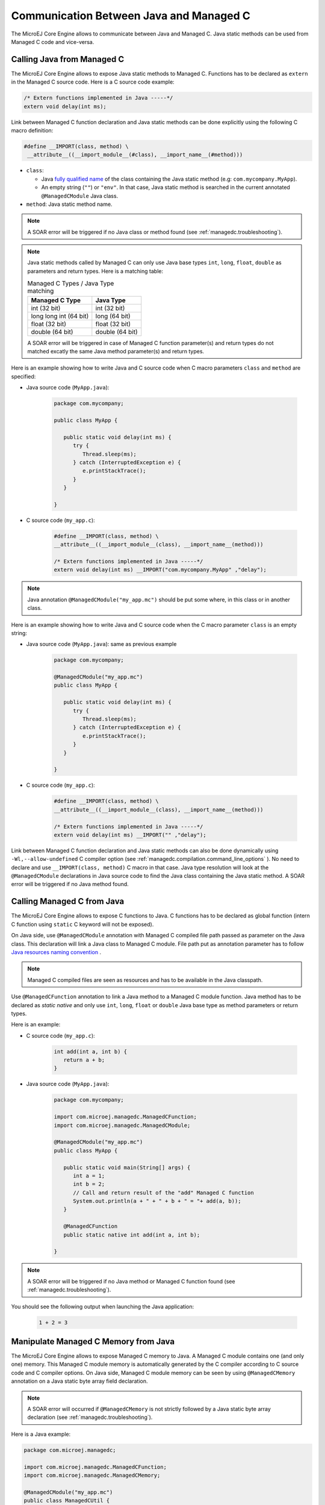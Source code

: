 .. _managedc.communication:

Communication Between Java and Managed C
========================================

The MicroEJ Core Engine allows to communicate between Java and Managed C. Java static methods can be used from Managed C code and vice-versa.

.. _managedc.communication.java_to_managedc:

Calling Java from Managed C
---------------------------

The MicroEJ Core Engine allows to expose Java static methods to Managed C. Functions has to be declared as ``extern`` in the Managed C 
source code. Here is a C source code example:

.. code:: c

   /* Extern functions implemented in Java -----*/
   extern void delay(int ms);

Link between Managed C function declaration and Java static methods can be done explicitly using the following C macro definition:

.. code:: c

   #define __IMPORT(class, method) \
    __attribute__((__import_module__(#class), __import_name__(#method)))

* ``class``: 

  * Java `fully qualified name <https://docs.oracle.com/javase/specs/jls/se11/html/jls-6.html#jls-6.7>`__ of the class containing the Java static method (e.g: ``com.mycompany.MyApp``).
  * An empty string (``""``) or ``"env"``. In that case, Java static method is searched in the current annotated ``@ManagedCModule`` Java class.

* ``method``: Java static method name.

.. note:: 
   
   A SOAR error will be triggered if no Java class or method found (see :ref:`managedc.troubleshooting`).

.. note:: 

   Java static methods called by Managed C can only use Java base types ``int``, ``long``, ``float``, ``double`` as parameters and return types. Here is a matching table:
   
   .. tabularcolumns:: |p{2.5cm}|p{4cm}|p{2.7cm}|p{2.5cm}|p{2.7cm}|

   .. table:: Managed C Types / Java Type matching

      +------------------------+-----------------+ 
      | Managed C Type         | Java Type       |
      +========================+=================+
      | int (32 bit)           | int (32 bit)    |
      +------------------------+-----------------+
      | long long int (64 bit) | long (64 bit)   |
      +------------------------+-----------------+
      | float (32 bit)         | float (32 bit)  |
      +------------------------+-----------------+
      | double (64 bit)        | double (64 bit) |
      +------------------------+-----------------+

   A SOAR error will be triggered in case of Managed C function parameter(s) and return types do not matched excatly the same Java method parameter(s) and return types.  

Here is an example showing how to write Java and C source code when C macro parameters ``class`` and ``method`` are specified:

- Java source code (``MyApp.java``):

   .. code:: java

      package com.mycompany;

      public class MyApp {

         public static void delay(int ms) {
            try {
               Thread.sleep(ms);
            } catch (InterruptedException e) {
               e.printStackTrace();
            }
         }

      }

- C source code (``my_app.c``):

   .. code:: c

      #define __IMPORT(class, method) \
      __attribute__((__import_module__(class), __import_name__(method)))

      /* Extern functions implemented in Java -----*/
      extern void delay(int ms) __IMPORT("com.mycompany.MyApp" ,"delay");

.. note:: 

   Java annotation ``@ManagedCModule("my_app.mc")`` should be put some where, in this class or in another class.

Here is an example showing how to write Java and C source code when the C macro parameter ``class`` is an empty string:

- Java source code (``MyApp.java``): same as previous example

   .. code:: java

      package com.mycompany;

      @ManagedCModule("my_app.mc")
      public class MyApp {

         public static void delay(int ms) {
            try {
               Thread.sleep(ms);
            } catch (InterruptedException e) {
               e.printStackTrace();
            }
         }

      }

- C source code (``my_app.c``):

   .. code:: c

      #define __IMPORT(class, method) \
      __attribute__((__import_module__(class), __import_name__(method)))

      /* Extern functions implemented in Java -----*/
      extern void delay(int ms) __IMPORT("" ,"delay");


Link between Managed C function declaration and Java static methods can also be done dynamically using ``-Wl,--allow-undefined`` 
C compiler option (see :ref:`managedc.compilation.command_line_options` ). No need to declare and use ``__IMPORT(class, method)`` C macro 
in that case. Java type resolution will look at the ``@ManagedCModule`` declarations in Java source code to find the Java class 
containing the Java static method. A SOAR error will be triggered if no Java method found.

.. _managedc.communication.managedc_to_java:

Calling Managed C from Java
---------------------------

The MicroEJ Core Engine allows to expose C functions to Java. C functions has to be declared as global function (intern C function 
using ``static`` C keyword will not be exposed). 

On Java side, use ``@ManagedCModule`` annotation with Managed C compiled file path passed as parameter on the Java class. This 
declaration will link a Java class to Managed C module. File path put as annotation parameter has to follow 
`Java resources naming convention <https://docs.oracle.com/javase/7/docs/technotes/guides/lang/resources.html#res_name_context>`__ .

.. note:: 
   Managed C compiled files are seen as resources and has to be available in the Java classpath.

Use ``@ManagedCFunction`` annotation to link a Java method to a Managed C module function. Java method has to be declared as `static native` and only use 
``int``, ``long``, ``float`` or ``double`` Java base type as method parameters or return types. 

Here is an example:

- C source code (``my_app.c``):

   .. code:: c

      int add(int a, int b) {
         return a + b;
      }

- Java source code (``MyApp.java``):

   .. code:: java

      package com.mycompany;

      import com.microej.managedc.ManagedCFunction;
      import com.microej.managedc.ManagedCModule;

      @ManagedCModule("my_app.mc")
      public class MyApp {

         public static void main(String[] args) {
            int a = 1;
            int b = 2;
            // Call and return result of the "add" Managed C function
            System.out.println(a + " + " + b + " = "+ add(a, b));
         }

         @ManagedCFunction
         public static native int add(int a, int b);

      }

.. note:: 

   A SOAR error will be triggered if no Java method or Managed C function found (see :ref:`managedc.troubleshooting`).

You should see the following output when launching the Java application:

   .. code:: console

          1 + 2 = 3


.. _managedc.communication.managedc_memory:

Manipulate Managed C Memory from Java
-------------------------------------

The MicroEJ Core Engine allows to expose Managed C memory to Java. A Managed C module contains 
one (and only one) memory. This Managed C module memory is automatically generated by the C compiler 
according to C source code and C compiler options. On Java side, Managed C module memory can be seen by
using ``@ManagedCMemory`` annotation on a Java static byte array field declaration. 

.. note:: 
   A SOAR error will occurred if ``@ManagedCMemory`` is not strictly followed by a Java static byte array declaration (see :ref:`managedc.troubleshooting`).

Here is a Java example:

.. code:: java

   package com.microej.managedc;

   import com.microej.managedc.ManagedCFunction;
   import com.microej.managedc.ManagedCMemory;

   @ManagedCModule("my_app.mc")
   public class ManagedCUtil {

      ...

      @ManagedCMemory
      private static byte[] Memory;

      ...
   }


Here is a full C/Java example manipulating Managed C module memory in Java:

- C source code (``my_app.c``):

   .. code:: c

      /* Extern function implemented in Java -----*/
      extern void printManagedCMemoryValues(int* ptr);

      /* Global variable -------------------------*/
      int array[10] = {1, 2, 3, 4, 5, 6, 7, 8, 9, 10};

      /* Managed C function called by Java -------*/
      void app_main() {
         printManagedCMemoryValues(&array[0], sizeof(array));
      }

- Java source code (``MyApp.java``):

   .. code:: java

      package com.mycompany;

      import com.microej.managedc.ManagedCFunction;
      import com.microej.managedc.ManagedCMemory;
      import com.microej.managedc.ManagedCModule;

      @ManagedCModule("my_app.mc")
      public class MyApp {

         public static void main(String[] args) {
            // Call Managed C entry point
            app_main();
         }

         @ManagedCMemory
         private static byte[] Memory;

         /**
         * Managed C entry point
         */
         @ManagedCFunction
         public static native void app_main();

         /**
         * Method call from Managed C which print Managed C Memory values.
         * @param ptr index on the Managed C memory
         * @param length memory length to print
         */
         public static void printManagedCMemoryValues(int ptr, int length) {
            System.out.println("Managed C Memory values from " + ptr + " to " + (ptr + length) + ":");
            for (int i = 0; i < length - 1; i++) {
               System.out.print(Memory[ptr + i] + ", ");
            }
            System.out.println(Memory[ptr + (length - 1)]);
         }

      }

You should see the following output when launching the Java application:

   .. code:: console

      Managed C Memory values from 1024 to 1034:
      1, 2, 3, 4, 5, 6, 7, 8, 9, 10

Multi-Sandboxed Context
-----------------------

Managed C modules and functions can be called in a Multi-Sandboxed context. Use of ``static native`` Java declaration is allowed in that case.

..
   | Copyright 2023, MicroEJ Corp. Content in this space is free 
   for read and redistribute. Except if otherwise stated, modification 
   is subject to MicroEJ Corp prior approval.
   | MicroEJ is a trademark of MicroEJ Corp. All other trademarks and 
   copyrights are the property of their respective owners.
